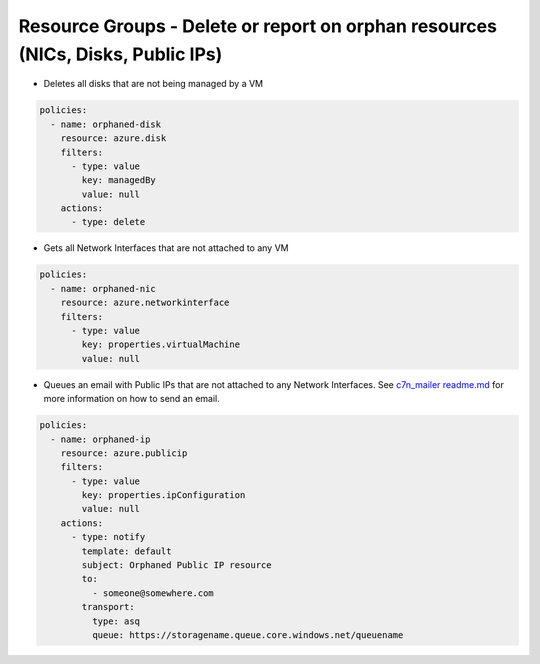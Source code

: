 .. _azure_orphanresources:

Resource Groups - Delete or report on orphan resources (NICs, Disks, Public IPs)
================================================================================

.. _azure_orphanresources-disk:

- Deletes all disks that are not being managed by a VM

.. code-block:: yaml

    policies:
      - name: orphaned-disk
        resource: azure.disk
        filters:
          - type: value
            key: managedBy
            value: null
        actions:
          - type: delete

.. _azure_orphanresources-nic:

- Gets all Network Interfaces that are not attached to any VM

.. code-block:: yaml

    policies:
      - name: orphaned-nic
        resource: azure.networkinterface
        filters:
          - type: value
            key: properties.virtualMachine
            value: null

.. _azure_orphanresources-publicip:

- Queues an email with Public IPs that are not attached to any Network Interfaces. See `c7n_mailer readme.md <https://github.com/cloud-custodian/cloud-custodian/blob/master/tools/c7n_mailer/README.md#using-on-azure>`_ for more information on how to send an email.

.. code-block:: yaml

    policies:
      - name: orphaned-ip
        resource: azure.publicip
        filters:
          - type: value
            key: properties.ipConfiguration
            value: null
        actions:
          - type: notify
            template: default
            subject: Orphaned Public IP resource
            to:
              - someone@somewhere.com
            transport:
              type: asq
              queue: https://storagename.queue.core.windows.net/queuename
        


